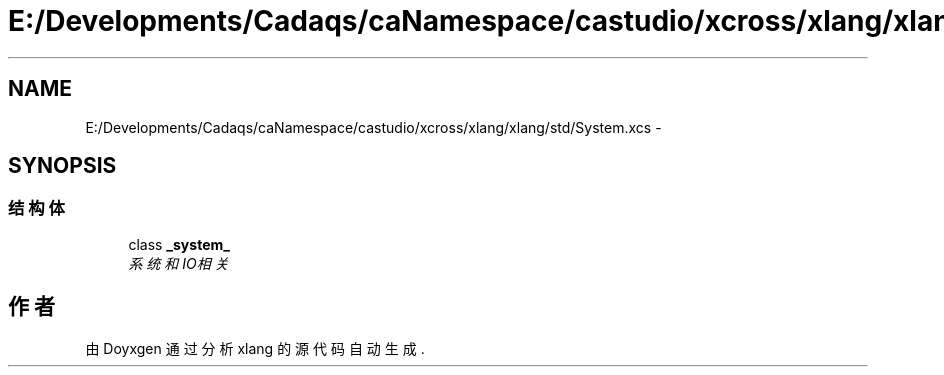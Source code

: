 .TH "E:/Developments/Cadaqs/caNamespace/castudio/xcross/xlang/xlang/std/System.xcs" 3 "2018年 六月 29日 星期五" "Version 3.0" "xlang" \" -*- nroff -*-
.ad l
.nh
.SH NAME
E:/Developments/Cadaqs/caNamespace/castudio/xcross/xlang/xlang/std/System.xcs \- 
.SH SYNOPSIS
.br
.PP
.SS "结构体"

.in +1c
.ti -1c
.RI "class \fB_system_\fP"
.br
.RI "\fI系统和IO相关 \fP"
.in -1c
.SH "作者"
.PP 
由 Doyxgen 通过分析 xlang 的 源代码自动生成\&.
